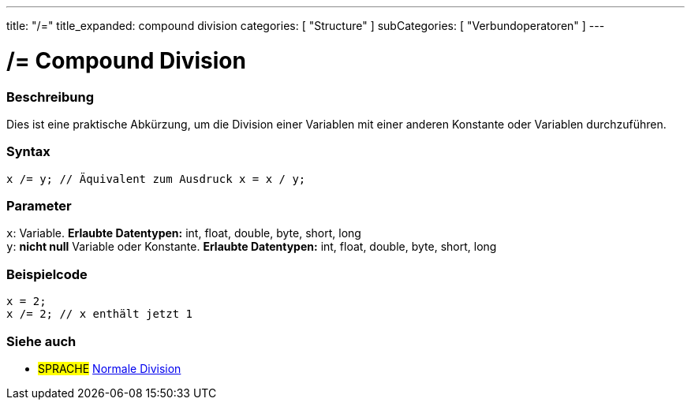 ---
title: "/="
title_expanded: compound division
categories: [ "Structure" ]
subCategories: [ "Verbundoperatoren" ]
---





= /= Compound Division


// OVERVIEW SECTION STARTS
[#overview]
--

[float]
=== Beschreibung
Dies ist eine praktische Abkürzung, um die Division einer Variablen mit einer anderen Konstante oder Variablen durchzuführen.
[%hardbreaks]


[float]
=== Syntax
[source,arduino]
----
x /= y; // Äquivalent zum Ausdruck x = x / y;
----

[float]
=== Parameter
`x`: Variable. *Erlaubte Datentypen:* int, float, double, byte, short, long +
`y`: *nicht null* Variable oder Konstante. *Erlaubte Datentypen:* int, float, double, byte, short, long

--
// OVERVIEW SECTION ENDS



// HOW TO USE SECTION STARTS
[#howtouse]
--

[float]
=== Beispielcode

[source,arduino]
----
x = 2;
x /= 2; // x enthält jetzt 1
----
[%hardbreaks]


--
// HOW TO USE SECTION ENDS



//SEE ALSO SECTION BEGINS
[#see_also]
--

[float]
=== Siehe auch

[role="language"]
* #SPRACHE#  link:../../arithmetic-operators/division[Normale Division]

--
// SEE ALSO SECTION ENDS
